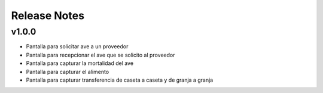 .. _release-notes:

#############
Release Notes
#############

.. _rel-2.0.0:

v1.0.0
==================

* Pantalla para solicitar ave a un proveedor
* Pantalla para recepcionar el ave que se solicito al proveedor
* Pantalla para capturar la mortalidad del ave
* Pantalla para capturar el alimento 
* Pantalla para capturar transferencia de caseta a caseta y de granja a granja
